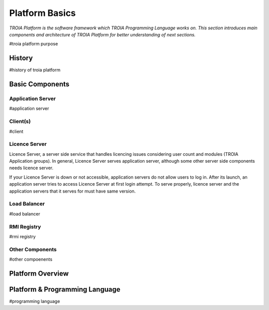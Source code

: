 

=======================
Platform Basics
=======================

*TROIA Platform is the software framework which TROIA Programming Language works on. This section introduces main components and architecture of TROIA Platform for better understanding of next sections.*


#troia platform purpose

History
--------------------

#history of troia platform

Basic Components
----------------

Application Server
==================

#application server


Client(s)
=========

#client

Licence Server
==============

Licence Server, a server side service that handles licencing issues considering user count and modules (TROIA Application groups). In general, Licence Server serves application server, although some other server side components needs licence server.

If your Licence Server is down or not accessible, application servers do not allow users to log in. After its launch, an application server tries to access Licence Server at first login attempt. To serve properly, licence server and the application servers that it serves for must have same version.

Load Balancer
=============

#load balancer

RMI Registry
============

#rmi registry


Other Components
================

#other compoenents

Platform Overview
--------------------

.. figure:: images/platformbasics/platformoverview.png
   :width: 700 px
   :target: images/platformbasics/platformoverview.png
   :align: center


Platform & Programming Language
-------------------------------

#programming language







